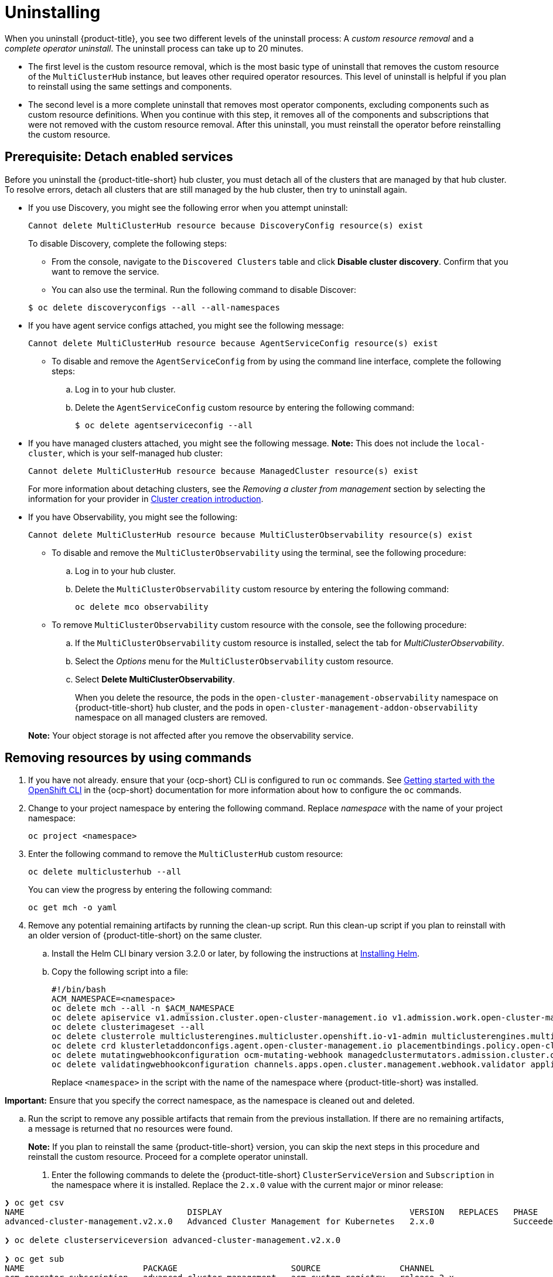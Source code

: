 [#uninstalling]
= Uninstalling

When you uninstall {product-title}, you see two different levels of the uninstall process: A _custom resource removal_ and a _complete operator uninstall_. The uninstall process can take up to 20 minutes.

- The first level is the custom resource removal, which is the most basic type of uninstall that removes the custom resource of the `MultiClusterHub` instance, but leaves other required operator resources. This level of uninstall is helpful if you plan to reinstall using the same settings and components.

- The second level is a more complete uninstall that removes most operator components, excluding components such as custom resource definitions. When you continue with this step, it removes all of the components and subscriptions that were not removed with the custom resource removal. After this uninstall, you must reinstall the operator before reinstalling the custom resource.

[#prerequisite-detach]
== Prerequisite: Detach enabled services

Before you uninstall the {product-title-short} hub cluster, you must detach all of the clusters that are managed by that hub cluster. To resolve errors, detach all clusters that are still managed by the hub cluster, then try to uninstall again.

* If you use Discovery, you might see the following error when you attempt uninstall:
+
----
Cannot delete MultiClusterHub resource because DiscoveryConfig resource(s) exist
----

+
To disable Discovery, complete the following steps:

- From the console, navigate to the `Discovered Clusters` table and click *Disable cluster discovery*. Confirm that you want to remove the service. 

- You can also use the terminal. Run the following command to disable Discover:

+
----
$ oc delete discoveryconfigs --all --all-namespaces
----

* If you have agent service configs attached, you might see the following message:

+
[source,bash]
----
Cannot delete MultiClusterHub resource because AgentServiceConfig resource(s) exist
----
+
- To disable and remove the `AgentServiceConfig` from by using the command line interface, complete the following steps:

.. Log in to your hub cluster.

.. Delete the `AgentServiceConfig` custom resource by entering the following command:
+
[source,bash]
----
$ oc delete agentserviceconfig --all
----

* If you have managed clusters attached, you might see the following message. *Note:* This does not include the `local-cluster`, which is your self-managed hub cluster:
 
+
----
Cannot delete MultiClusterHub resource because ManagedCluster resource(s) exist
----

+
For more information about detaching clusters, see the _Removing a cluster from management_ section by selecting the information for your provider in link:../clusters/cluster_lifecycle/create_intro.adoc#create-intro[Cluster creation introduction]. 

* If you have Observability, you might see the following:

+
----
Cannot delete MultiClusterHub resource because MultiClusterObservability resource(s) exist
----
+
- To disable and remove the `MultiClusterObservability` using the terminal, see the following procedure:

.. Log in to your hub cluster.

.. Delete the `MultiClusterObservability` custom resource by entering the following command:
+
----
oc delete mco observability
----

+
- To remove `MultiClusterObservability` custom resource with the console, see the following procedure:

.. If the `MultiClusterObservability` custom resource is installed, select the tab for _MultiClusterObservability_.

.. Select the _Options_ menu for the `MultiClusterObservability` custom resource. 

.. Select *Delete MultiClusterObservability*. 
+
When you delete the resource, the pods in the `open-cluster-management-observability` namespace on {product-title-short} hub cluster, and the pods in `open-cluster-management-addon-observability` namespace on all managed clusters are removed. 

+
*Note:* Your object storage is not affected after you remove the observability service.

[#removing-a-multiclusterhub-instance-by-using-commands]
== Removing resources by using commands

. If you have not already. ensure that your {ocp-short} CLI is configured to run `oc` commands. See link:https://access.redhat.com/documentation/en-us/openshift_container_platform/4.13/html/cli_tools/openshift-cli-oc#cli-getting-started[Getting started with the OpenShift CLI] in the {ocp-short} documentation for more information about how to configure the `oc` commands. 

. Change to your project namespace by entering the following command. Replace _namespace_ with the name of your project namespace:
+
----
oc project <namespace>
----

. Enter the following command to remove the `MultiClusterHub` custom resource:
+
----
oc delete multiclusterhub --all
----
+
You can view the progress by entering the following command: 
+
----
oc get mch -o yaml
----

. Remove any potential remaining artifacts by running the clean-up script. Run this clean-up script if you plan to reinstall with an older version of {product-title-short} on the same cluster. 

.. Install the Helm CLI binary version 3.2.0 or later, by following the instructions at link:https://helm.sh/docs/intro/install/[Installing Helm].

.. Copy the following script into a file:
+
----
#!/bin/bash
ACM_NAMESPACE=<namespace>
oc delete mch --all -n $ACM_NAMESPACE
oc delete apiservice v1.admission.cluster.open-cluster-management.io v1.admission.work.open-cluster-management.io
oc delete clusterimageset --all
oc delete clusterrole multiclusterengines.multicluster.openshift.io-v1-admin multiclusterengines.multicluster.openshift.io-v1-crdview multiclusterengines.multicluster.openshift.io-v1-edit multiclusterengines.multicluster.openshift.io-v1-view open-cluster-management:addons:application-manager open-cluster-management:admin-aggregate open-cluster-management:cert-policy-controller-hub open-cluster-management:cluster-manager-admin-aggregate open-cluster-management:config-policy-controller-hub open-cluster-management:edit-aggregate open-cluster-management:iam-policy-controller-hub open-cluster-management:policy-framework-hub open-cluster-management:view-aggregate
oc delete crd klusterletaddonconfigs.agent.open-cluster-management.io placementbindings.policy.open-cluster-management.io policies.policy.open-cluster-management.io userpreferences.console.open-cluster-management.io discoveredclusters.discovery.open-cluster-management.io discoveryconfigs.discovery.open-cluster-management.io
oc delete mutatingwebhookconfiguration ocm-mutating-webhook managedclustermutators.admission.cluster.open-cluster-management.io multicluster-observability-operator
oc delete validatingwebhookconfiguration channels.apps.open.cluster.management.webhook.validator application-webhook-validator multiclusterhub-operator-validating-webhook ocm-validating-webhook multicluster-observability-operator multiclusterengines.multicluster.openshift.io
----
+
Replace `<namespace>` in the script with the name of the namespace where {product-title-short} was installed.

*Important:* Ensure that you specify the correct namespace, as the namespace is cleaned out and deleted.

.. Run the script to remove any possible artifacts that remain from the previous installation. If there are no remaining artifacts, a message is returned that no resources were found.
+
*Note:* If you plan to reinstall the same {product-title-short} version, you can skip the next steps in this procedure and reinstall the custom resource. Proceed for a complete operator uninstall.

+
. Enter the following commands to delete the {product-title-short} `ClusterServiceVersion` and `Subscription` in the namespace where it is installed. Replace the `2.x.0` value with the current major or minor release:
----
❯ oc get csv
NAME                                 DISPLAY                                      VERSION   REPLACES   PHASE
advanced-cluster-management.v2.x.0   Advanced Cluster Management for Kubernetes   2.x.0                Succeeded

❯ oc delete clusterserviceversion advanced-cluster-management.v2.x.0

❯ oc get sub
NAME                        PACKAGE                       SOURCE                CHANNEL
acm-operator-subscription   advanced-cluster-management   acm-custom-registry   release-2.x

❯ oc delete sub acm-operator-subscription
----

*Note:* The name of the subscription and version of the CSV might differ.

[#deleting-the-components-by-using-the-console]
== Deleting the components by using the console

When you use the {ocp} console to uninstall, you remove the operator. Complete the following steps to uninstall by using the console:

. In the {ocp-short} console navigation, select *Operators* > *Installed Operators* > *Advanced Cluster Manager for Kubernetes*.

. Remove the `MultiClusterHub` custom resource.
.. Select the tab for _Multiclusterhub_.

.. Select the _Options_ menu for the MultiClusterHub custom resource.

.. Select *Delete MultiClusterHub*.

. Run the clean-up script according to the procedure in xref:../install/uninstall.adoc#removing-a-multiclusterhub-instance-by-using-commands[Removing a MultiClusterHub instance by using commands].
+
*Note:* If you plan to reinstall the same {product-title-short} version, you can skip the rest of the steps in this procedure and reinstall the custom resource.

. Navigate to *Installed Operators*.

. Remove the _{product-title-short}_ operator by selecting the _Options_ menu and selecting *Uninstall operator*.
